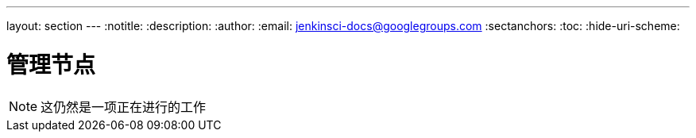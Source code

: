 ---
layout: section
---
ifdef::backend-html5[]
:notitle:
:description:
:author:
:email: jenkinsci-docs@googlegroups.com
:sectanchors:
:toc:
:hide-uri-scheme:
endif::[]

= 管理节点

[NOTE]
====
这仍然是一项正在进行的工作
====

////
Pages to mark as deprecated by this document:

https://wiki.jenkins-ci.org/display/JENKINS/Distributed+builds
////
